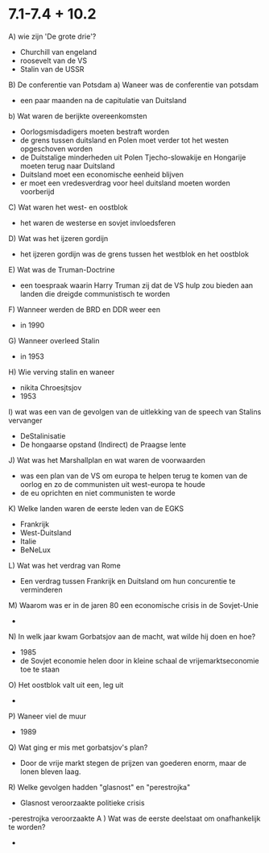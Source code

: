 * 7.1-7.4 + 10.2
A) wie zijn 'De grote drie'?
   - Churchill van engeland
   - roosevelt van de VS
   - Stalin van de USSR
B) De conferentie van Potsdam
   a) Waneer was de conferentie van potsdam
      - een paar maanden na de capitulatie van Duitsland
   b) Wat waren de berijkte overeenkomsten
      - Oorlogsmisdadigers moeten bestraft worden
      - de grens tussen duitsland en Polen moet verder tot het westen opgeschoven worden
      - de Duitstalige minderheden uit Polen Tjecho-slowakije en Hongarije moeten terug naar Duitsland
      - Duitsland moet een economische eenheid blijven
      - er moet een vredesverdrag voor heel duitsland moeten worden voorberijd
C) Wat waren het west- en oostblok
   - het waren de westerse en sovjet invloedsferen
D) Wat was het ijzeren gordijn
   - het ijzeren gordijn was de grens tussen het westblok en het oostblok
E) Wat was de Truman-Doctrine
   - een toespraak waarin Harry Truman zij dat de VS hulp zou bieden aan landen die dreigde communistisch te worden
F) Wanneer werden de BRD en DDR weer een
   - in 1990
G) Wanneer overleed Stalin
   - in 1953
H) Wie verving stalin en waneer
   - nikita Chroesjtsjov
   - 1953
I) wat was een van de gevolgen van de uitlekking van de speech van Stalins vervanger
   - DeStalinisatie
   - De hongaarse opstand
     (Indirect) de Praagse lente
J) Wat was het Marshallplan en wat waren de voorwaarden
   - was een plan van de VS om europa te helpen terug te komen van de oorlog en zo de communisten uit west-europa te houde
   - de eu oprichten en niet communisten te worde
K) Welke landen waren de eerste leden van de EGKS
   - Frankrijk
   - West-Duitsland
   - Italie
   - BeNeLux
L) Wat was het verdrag van Rome
   - Een verdrag tussen Frankrijk en Duitsland om hun concurentie te verminderen
M) Waarom was er in de jaren 80 een economische crisis in de Sovjet-Unie
   - 
N) In welk jaar kwam Gorbatsjov aan de macht, wat wilde hij doen en hoe?
   - 1985
   - de Sovjet economie helen door in kleine schaal de vrijemarktseconomie toe te staan
O) Het oostblok valt uit een, leg uit
   -
P) Waneer viel de muur
   - 1989
Q) Wat ging er mis met gorbatsjov's plan?
   - Door de vrije markt stegen de prijzen van goederen enorm, maar de lonen bleven laag.
R) Welke gevolgen hadden "glasnost" en "perestrojka"
   - Glasnost veroorzaakte politieke crisis
   -perestrojka veroorzaakte
A )  Wat was de eerste deelstaat om onafhankelijk te worden?
   - 
